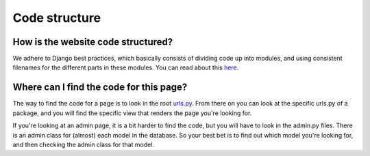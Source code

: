 Code structure
==============

How is the website code structured?
-----------------------------------

We adhere to Django best practices, which basically consists of dividing code
up into modules, and using consistent filenames for the different parts in these
modules. You can read about this `here <https://masteringdjango.com/django-tutorials/mastering-django-structure/>`_.

Where can I find the code for this page?
----------------------------------------

The way to find the code for a page is to look in the root urls.py_. From there
on you can look at the specific urls.py of a package, and you will find the specific
view that renders the page you're looking for.

If you're looking at an admin page, it is a bit harder to find the code, but you will
have to look in the admin.py files. There is an admin class for (almost) each model
in the database. So your best bet is to find out which model you're looking for,
and then checking the admin class for that model.

.. _urls.py: https://github.com/svthalia/concrexit/blob/master/website/thaliawebsite/urls.py
